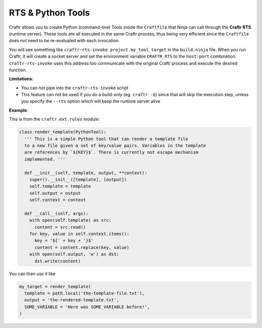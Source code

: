 RTS & Python Tools
==================

Craftr allows you to create Python (command-line) Tools inside the ``Craftfile``
that Ninja can call through the **Craftr RTS** (runtime server). These tools are
all executed in the same Craftr process, thus being very efficient since the
``Craftfile`` does *not* need to be re-evaluated with each invocation.

You will see something like ``craftr-rts-invoke project.my_tool_target`` in the
``build.ninja`` file. When you run Craftr, it will create a socket server and
set the environment variable ``CRAFTR_RTS`` to the ``host:port`` combination.
``craftr-rts-invoke`` uses this address too communicate with the original
Craftr process and execute the desired function.

**Limitations**:

* You can not pipe into the ``craftr-rts-invoke`` script
* This feature can not be used if you do a build-only (eg. ``craftr -b``) since that
  will skip the execution step, unless you specify the ``--rts`` option which will
  keep the runtime server alive

**Example**:

This is from the ``craftr.ext.rules`` module:

.. code-block:: python

  class render_template(PythonTool):
    ''' This is a simple Python tool that can render a template file
    to a new file given a set of key/value pairs. Variables in the template
    are references by `${KEY}$`. There is currently not escape mechanism
    implemented. '''

    def __init__(self, template, output, **context):
      super().__init__([template], [output])
      self.template = template
      self.output = output
      self.context = context

    def __call__(self, args):
      with open(self.template) as src:
        content = src.read()
      for key, value in self.context.items():
        key = '${' + key + '}$'
        content = content.replace(key, value)
      with open(self.output, 'w') as dst:
        dst.write(content)

You can then use it like

.. code-block:: python

  my_target = render_template(
    template = path.local('the-template-file.txt'),
    output = 'the-rendered-template.txt',
    SOME_VARIABLE = 'Here was SOME_VARIABLE before!',
  )

